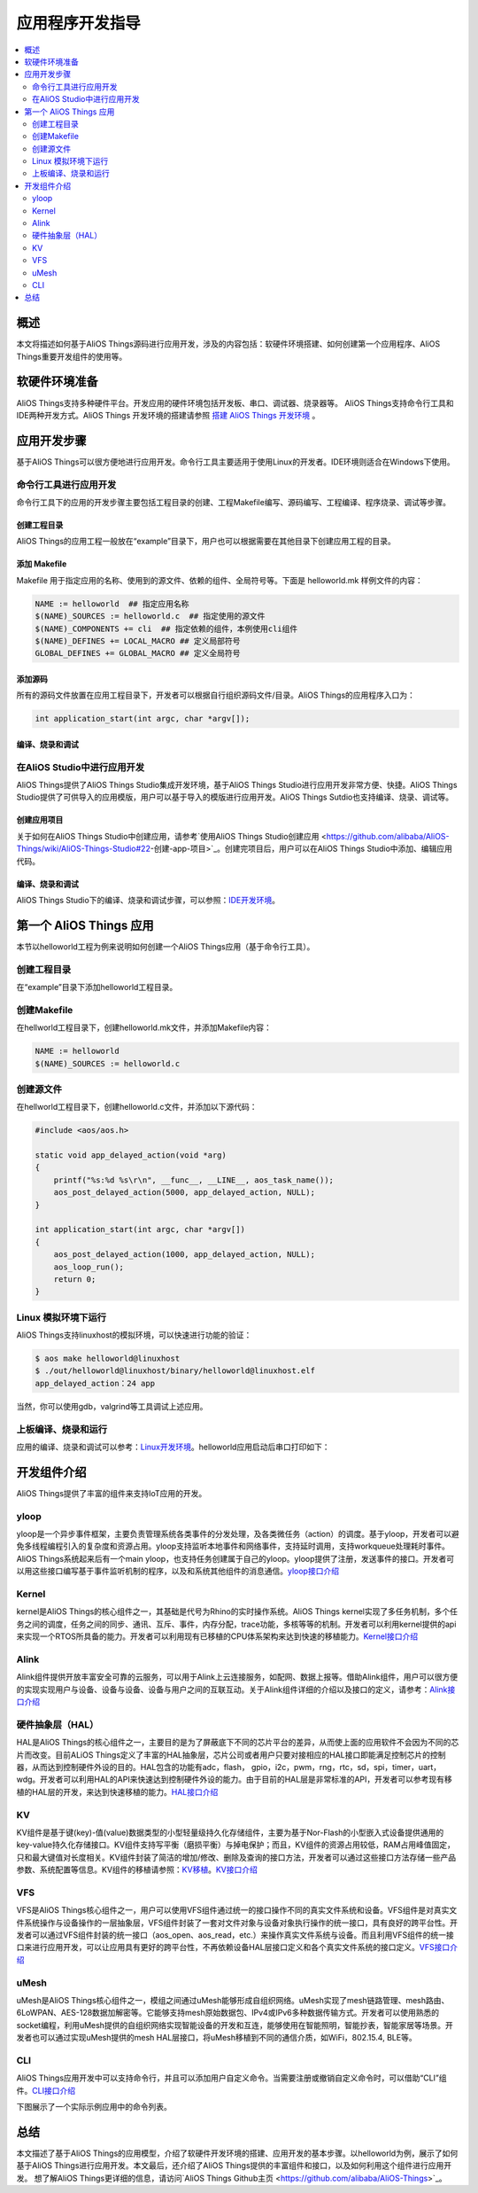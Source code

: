 
应用程序开发指导
###############################

.. contents::
    :local:
    :depth: 2

.. get_started:

概述
******

本文将描述如何基于AliOS Things源码进行应用开发，涉及的内容包括：软硬件环境搭建、如何创建第一个应用程序、AliOS Things重要开发组件的使用等。

软硬件环境准备
****************

AliOS Things支持多种硬件平台。开发应用的硬件环境包括开发板、串口、调试器、烧录器等。
AliOS Things支持命令行工具和IDE两种开发方式。AliOS Things 开发环境的搭建请参照 `搭建 AliOS Things 开发环境 <../env/index.html>`_ 。

应用开发步骤
*************

基于AliOS Things可以很方便地进行应用开发。命令行工具主要适用于使用Linux的开发者。IDE环境则适合在Windows下使用。

命令行工具进行应用开发
====================

命令行工具下的应用的开发步骤主要包括工程目录的创建、工程Makefile编写、源码编写、工程编译、程序烧录、调试等步骤。

创建工程目录
------------
AliOS Things的应用工程一般放在“example”目录下，用户也可以根据需要在其他目录下创建应用工程的目录。

添加 Makefile
--------------

Makefile 用于指定应用的名称、使用到的源文件、依赖的组件、全局符号等。下面是 helloworld.mk 样例文件的内容：

.. code-block:: makefile

    NAME := helloworld  ## 指定应用名称
    $(NAME)_SOURCES := helloworld.c  ## 指定使用的源文件
    $(NAME)_COMPONENTS += cli  ## 指定依赖的组件，本例使用cli组件
    $(NAME)_DEFINES += LOCAL_MACRO ## 定义局部符号
    GLOBAL_DEFINES += GLOBAL_MACRO ## 定义全局符号


添加源码
--------

所有的源码文件放置在应用工程目录下，开发者可以根据自行组织源码文件/目录。AliOS Things的应用程序入口为：

.. code-block:: c
    
    int application_start(int argc, char *argv[]);


编译、烧录和调试
----------------

在AliOS Studio中进行应用开发
===========================

AliOS Things提供了AliOS Things Studio集成开发环境，基于AliOS Things Studio进行应用开发非常方便、快捷。AliOS Things Studio提供了可供导入的应用模版，用户可以基于导入的模版进行应用开发。AliOS Things Sutdio也支持编译、烧录、调试等。

创建应用项目
------------

关于如何在AliOS Things Studio中创建应用，请参考`使用AliOS Things Studio创建应用 <https://github.com/alibaba/AliOS-Things/wiki/AliOS-Things-Studio#22-创建-app-项目>`_。创建完项目后，用户可以在AliOS Things Studio中添加、编辑应用代码。

编译、烧录和调试
--------------

AliOS Things Studio下的编译、烧录和调试步骤，可以参照：`IDE开发环境 <https://github.com/alibaba/AliOS-Things/wiki/AliOS-Things-Studio>`_。

第一个 AliOS Things 应用
*************************


本节以helloworld工程为例来说明如何创建一个AliOS Things应用（基于命令行工具）。

创建工程目录
============

在“example”目录下添加helloworld工程目录。

创建Makefile
==============

在hellworld工程目录下，创建helloworld.mk文件，并添加Makefile内容：

.. code-block:: makefile

    NAME := helloworld
    $(NAME)_SOURCES := helloworld.c

创建源文件
==========

在hellworld工程目录下，创建helloworld.c文件，并添加以下源代码：

.. code-block:: c

    #include <aos/aos.h>

    static void app_delayed_action(void *arg)
    {
        printf("%s:%d %s\r\n", __func__, __LINE__, aos_task_name());
        aos_post_delayed_action(5000, app_delayed_action, NULL);
    }

    int application_start(int argc, char *argv[])
    {
        aos_post_delayed_action(1000, app_delayed_action, NULL);
        aos_loop_run();
        return 0;
    }

Linux 模拟环境下运行
===================

AliOS Things支持linuxhost的模拟环境，可以快速进行功能的验证：

.. code-block:: bash

    $ aos make helloworld@linuxhost
    $ ./out/helloworld@linuxhost/binary/helloworld@linuxhost.elf
    app_delayed_action：24 app


当然，你可以使用gdb，valgrind等工具调试上述应用。

上板编译、烧录和运行
==================

应用的编译、烧录和调试可以参考：`Linux开发环境 <https://github.com/alibaba/AliOS-Things/wiki/AliOS-Things-Environment-Setup#3-linux-环境配置>`_。helloworld应用启动后串口打印如下：

.. image:: https://img.alicdn.com/tfs/TB11fSrdwMPMeJjy1XdXXasrXXa-231-161.png


开发组件介绍
************

AliOS Things提供了丰富的组件来支持IoT应用的开发。

yloop
======

yloop是一个异步事件框架，主要负责管理系统各类事件的分发处理，及各类微任务（action）的调度。基于yloop，开发者可以避免多线程编程引入的复杂度和资源占用。yloop支持监听本地事件和网络事件，支持延时调用，支持workqueue处理耗时事件。AliOS Things系统起来后有一个main yloop，也支持任务创建属于自己的yloop。yloop提供了注册，发送事件的接口。开发者可以用这些接口编写基于事件监听机制的程序，以及和系统其他组件的消息通信。`yloop接口介绍 <https://github.com/alibaba/AliOS-Things/wiki/AliOS-Things-API-YLOOP-Guide>`_

Kernel
=======

kernel是AliOS Things的核心组件之一，其基础是代号为Rhino的实时操作系统。AliOS Things kernel实现了多任务机制，多个任务之间的调度，任务之间的同步、通讯、互斥、事件，内存分配，trace功能，多核等等的机制。开发者可以利用kernel提供的api来实现一个RTOS所具备的能力。开发者可以利用现有已移植的CPU体系架构来达到快速的移植能力。`Kernel接口介绍 <https://github.com/alibaba/AliOS-Things/wiki/AliOS-Things-API-KERNEL-Guide>`_

Alink
======

Alink组件提供开放丰富安全可靠的云服务，可以用于Alink上云连接服务，如配网、数据上报等。借助Alink组件，用户可以很方便的实现实现用户与设备、设备与设备、设备与用户之间的互联互动。关于Alink组件详细的介绍以及接口的定义，请参考：`Alink接口介绍 <https://github.com/alibaba/AliOS-Things/wiki/AliOS-Things-API-ALINK-Guide>`_

硬件抽象层（HAL）
===============

HAL是AliOS Things的核心组件之一，主要目的是为了屏蔽底下不同的芯片平台的差异，从而使上面的应用软件不会因为不同的芯片而改变。目前ALiOS Things定义了丰富的HAL抽象层，芯片公司或者用户只要对接相应的HAL接口即能满足控制芯片的控制器，从而达到控制硬件外设的目的。HAL包含的功能有adc，flash， gpio，i2c，pwm，rng，rtc，sd，spi，timer，uart，wdg。开发者可以利用HAL的API来快速达到控制硬件外设的能力。由于目前的HAL层是非常标准的API，开发者可以参考现有移植的HAL层的开发，来达到快速移植的能力。`HAL接口介绍 <https://github.com/alibaba/AliOS-Things/wiki/AliOS-Things-HAL-Porting-Guide>`_

KV
====

KV组件是基于键(key)-值(value)数据类型的小型轻量级持久化存储组件，主要为基于Nor-Flash的小型嵌入式设备提供通用的key-value持久化存储接口。KV组件支持写平衡（磨损平衡）与掉电保护；而且，KV组件的资源占用较低，RAM占用峰值固定，只和最大键值对长度相关。KV组件封装了简洁的增加/修改、删除及查询的接口方法，开发者可以通过这些接口方法存储一些产品参数、系统配置等信息。KV组件的移植请参照：`KV移植 <https://github.com/alibaba/AliOS-Things/wiki/AliOS-Things-HAL-Porting-Guide#2kv组件移植开发注意事项>`_。`KV接口介绍 <https://github.com/alibaba/AliOS-Things/wiki/AliOS-Things-API-KV-Guide>`_

VFS
=====

VFS是AliOS Things核心组件之一，用户可以使用VFS组件通过统一的接口操作不同的真实文件系统和设备。VFS组件是对真实文件系统操作与设备操作的一层抽象层，VFS组件封装了一套对文件对象与设备对象执行操作的统一接口，具有良好的跨平台性。开发者可以通过VFS组件封装的统一接口（aos_open、aos_read，etc.）来操作真实文件系统与设备。而且利用VFS组件的统一接口来进行应用开发，可以让应用具有更好的跨平台性，不再依赖设备HAL层接口定义和各个真实文件系统的接口定义。`VFS接口介绍 <https://github.com/alibaba/AliOS-Things/wiki/AliOS-Things-API-VFS-Guide>`_

uMesh
========

uMesh是AliOS Things核心组件之一，模组之间通过uMesh能够形成自组织网络。uMesh实现了mesh链路管理、mesh路由、6LoWPAN、AES-128数据加解密等。它能够支持mesh原始数据包、IPv4或IPv6多种数据传输方式。开发者可以使用熟悉的socket编程，利用uMesh提供的自组织网络实现智能设备的开发和互连，能够使用在智能照明，智能抄表，智能家居等场景。开发者也可以通过实现uMesh提供的mesh HAL层接口，将uMesh移植到不同的通信介质，如WiFi，802.15.4, BLE等。

CLI
======

AliOS Things应用开发中可以支持命令行，并且可以添加用户自定义命令。当需要注册或撤销自定义命令时，可以借助“CLI”组件。`CLI接口介绍 <https://github.com/alibaba/AliOS-Things/wiki/AliOS-Things-API-CLI-Guide>`_

下图展示了一个实际示例应用中的命令列表。

.. image:: https://img.alicdn.com/tfs/TB1ETiGdwMPMeJjy1XcXXXpppXa-447-367.png

总结
******

本文描述了基于AliOS Things的应用模型，介绍了软硬件开发环境的搭建、应用开发的基本步骤。以helloworld为例，展示了如何基于AliOS Things进行应用开发。本文最后，还介绍了AliOS Things提供的丰富组件和接口，以及如何利用这个组件进行应用开发。
想了解AliOS Things更详细的信息，请访问`AliOS Things Github主页 <https://github.com/alibaba/AliOS-Things>`_。
